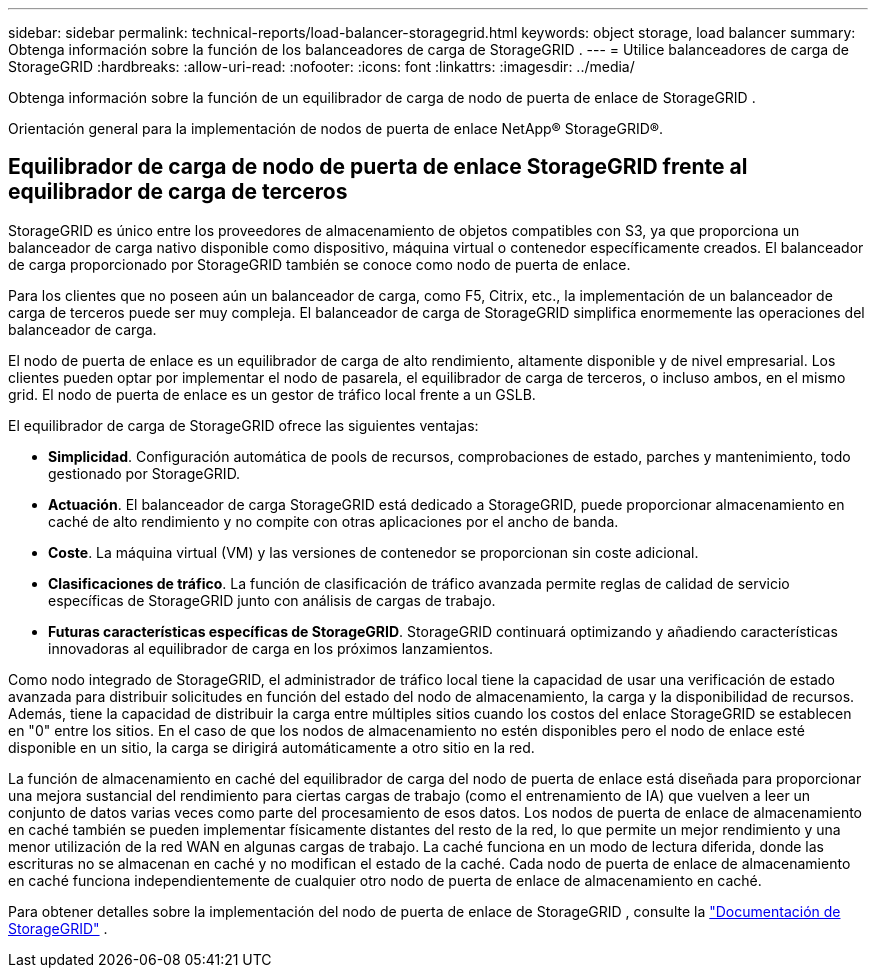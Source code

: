 ---
sidebar: sidebar 
permalink: technical-reports/load-balancer-storagegrid.html 
keywords: object storage, load balancer 
summary: Obtenga información sobre la función de los balanceadores de carga de StorageGRID . 
---
= Utilice balanceadores de carga de StorageGRID
:hardbreaks:
:allow-uri-read: 
:nofooter: 
:icons: font
:linkattrs: 
:imagesdir: ../media/


[role="lead"]
Obtenga información sobre la función de un equilibrador de carga de nodo de puerta de enlace de StorageGRID .

Orientación general para la implementación de nodos de puerta de enlace NetApp® StorageGRID®.



== Equilibrador de carga de nodo de puerta de enlace StorageGRID frente al equilibrador de carga de terceros

StorageGRID es único entre los proveedores de almacenamiento de objetos compatibles con S3, ya que proporciona un balanceador de carga nativo disponible como dispositivo, máquina virtual o contenedor específicamente creados. El balanceador de carga proporcionado por StorageGRID también se conoce como nodo de puerta de enlace.

Para los clientes que no poseen aún un balanceador de carga, como F5, Citrix, etc., la implementación de un balanceador de carga de terceros puede ser muy compleja. El balanceador de carga de StorageGRID simplifica enormemente las operaciones del balanceador de carga.

El nodo de puerta de enlace es un equilibrador de carga de alto rendimiento, altamente disponible y de nivel empresarial. Los clientes pueden optar por implementar el nodo de pasarela, el equilibrador de carga de terceros, o incluso ambos, en el mismo grid. El nodo de puerta de enlace es un gestor de tráfico local frente a un GSLB.

El equilibrador de carga de StorageGRID ofrece las siguientes ventajas:

* *Simplicidad*. Configuración automática de pools de recursos, comprobaciones de estado, parches y mantenimiento, todo gestionado por StorageGRID.
* *Actuación*.  El balanceador de carga StorageGRID está dedicado a StorageGRID, puede proporcionar almacenamiento en caché de alto rendimiento y no compite con otras aplicaciones por el ancho de banda.
* *Coste*. La máquina virtual (VM) y las versiones de contenedor se proporcionan sin coste adicional.
* *Clasificaciones de tráfico*. La función de clasificación de tráfico avanzada permite reglas de calidad de servicio específicas de StorageGRID junto con análisis de cargas de trabajo.
* *Futuras características específicas de StorageGRID*. StorageGRID continuará optimizando y añadiendo características innovadoras al equilibrador de carga en los próximos lanzamientos.


Como nodo integrado de StorageGRID, el administrador de tráfico local tiene la capacidad de usar una verificación de estado avanzada para distribuir solicitudes en función del estado del nodo de almacenamiento, la carga y la disponibilidad de recursos.  Además, tiene la capacidad de distribuir la carga entre múltiples sitios cuando los costos del enlace StorageGRID se establecen en "0" entre los sitios.  En el caso de que los nodos de almacenamiento no estén disponibles pero el nodo de enlace esté disponible en un sitio, la carga se dirigirá automáticamente a otro sitio en la red.

La función de almacenamiento en caché del equilibrador de carga del nodo de puerta de enlace está diseñada para proporcionar una mejora sustancial del rendimiento para ciertas cargas de trabajo (como el entrenamiento de IA) que vuelven a leer un conjunto de datos varias veces como parte del procesamiento de esos datos.  Los nodos de puerta de enlace de almacenamiento en caché también se pueden implementar físicamente distantes del resto de la red, lo que permite un mejor rendimiento y una menor utilización de la red WAN en algunas cargas de trabajo.  La caché funciona en un modo de lectura diferida, donde las escrituras no se almacenan en caché y no modifican el estado de la caché.  Cada nodo de puerta de enlace de almacenamiento en caché funciona independientemente de cualquier otro nodo de puerta de enlace de almacenamiento en caché.

Para obtener detalles sobre la implementación del nodo de puerta de enlace de StorageGRID , consulte la https://docs.netapp.com/us-en/storagegrid/["Documentación de StorageGRID"^] .
